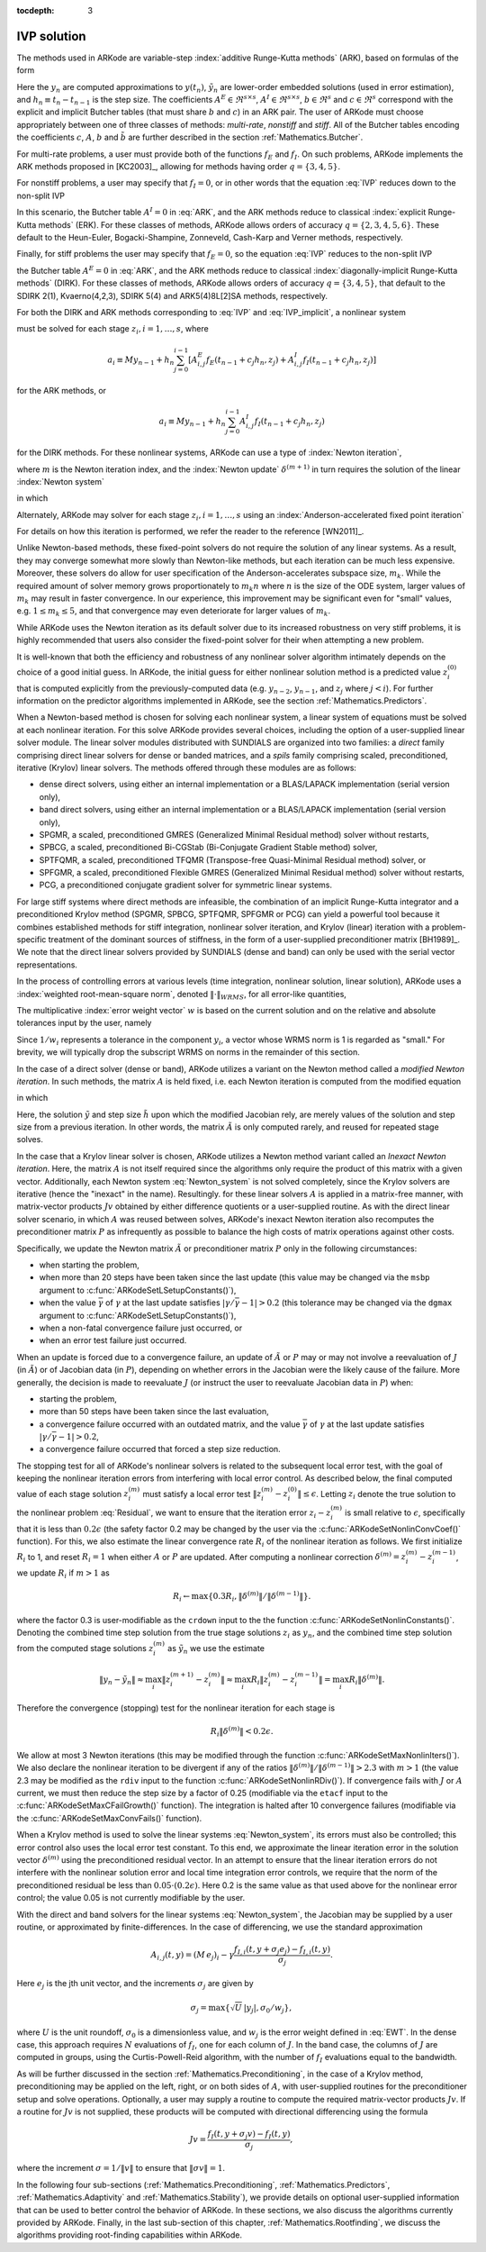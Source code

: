 :tocdepth: 3


.. _Mathematics.IVP:

IVP solution
=================

The methods used in ARKode are variable-step 
:index:`additive Runge-Kutta methods` (ARK), based on formulas of the
form 

.. math::
   M z_i &= M y_{n-1} + h_n \sum_{j=0}^{i-1} A^E_{i,j} f_E(t_{n-1} + c_j h_n, z_j) 
                 + h_n \sum_{j=0}^{i}   A^I_{i,j} f_I(t_{n-1} + c_j h_n, z_j),
   \quad i=1,\ldots,s, \\
   M y_n &= M y_{n-1} + h_n \sum_{i=0}^{s} b_i \left(f_E(t_{n-1} + c_i h_n, z_i) 
                 + f_I(t_{n-1} + c_i h_n, z_i)\right), \\
   M \tilde{y}_n &= M y_{n-1} + h_n \sum_{i=0}^{s} \tilde{b}_i 
       \left(f_E(t_{n-1} + c_i h_n, z_i) + f_I(t_{n-1} + c_i h_n, z_i)\right).
   :label: ARK

Here the :math:`y_n` are computed approximations to :math:`y(t_n)`,
:math:`\tilde{y}_n` are lower-order embedded solutions (used in error
estimation), and :math:`h_n \equiv t_n - t_{n-1}` is the step size.
The coefficients :math:`A^E \in \Re^{s\times s}`, :math:`A^I \in
\Re^{s\times s}`, :math:`b \in \Re^{s}` and :math:`c \in \Re^{s}` 
correspond with the explicit and implicit Butcher tables (that must
share :math:`b` and :math:`c`) in an ARK pair.  The user of ARKode
must choose appropriately between one of three classes of methods:
*multi-rate*, *nonstiff* and *stiff*.  All of the Butcher tables
encoding the coefficients :math:`c`, :math:`A`, :math:`b` and
:math:`\tilde{b}` are further described in the section
:ref:`Mathematics.Butcher`. 

For multi-rate problems, a user must provide both of the functions
:math:`f_E` and :math:`f_I`.  On such problems, ARKode implements the
ARK methods proposed in [KC2003]_, allowing for methods
having order :math:`q = \{3,4,5\}`.

For nonstiff problems, a user may specify that :math:`f_I = 0`, or in
other words that the equation :eq:`IVP` reduces down to the non-split
IVP 

.. math::
   M\dot{y} = f_E(t,y), \qquad y(t_0) = y_0.
   :label: IVP_explicit

In this scenario, the Butcher table :math:`A^I=0` in :eq:`ARK`, and
the ARK methods reduce to classical :index:`explicit Runge-Kutta methods` 
(ERK).  For these classes of methods, ARKode allows orders of accuracy
:math:`q = \{2,3,4,5,6\}`.  These default to the Heun-Euler,
Bogacki-Shampine, Zonneveld, Cash-Karp and Verner methods,
respectively.

Finally, for stiff problems the user may specify that :math:`f_E = 0`,
so the equation :eq:`IVP` reduces to the non-split IVP 

.. math::
   M\dot{y} = f_I(t,y), \qquad y(t_0) = y_0,
   :label: IVP_implicit

the Butcher table :math:`A^E=0` in :eq:`ARK`, and the ARK methods
reduce to classical :index:`diagonally-implicit Runge-Kutta methods` 
(DIRK).  For these classes of methods, ARKode allows orders of
accuracy :math:`q = \{3,4,5\}`, that default to the SDIRK 2(1),
Kvaerno(4,2,3), SDIRK 5(4) and ARK5(4)8L[2]SA methods, respectively.

For both the DIRK and ARK methods corresponding to :eq:`IVP` and
:eq:`IVP_implicit`, a nonlinear system

.. math::
   G(z_i) \equiv M z_i - h_n A^I_{i,i} f_I(t_{n-1} + c_i h_n, z_i) - a_i = 0
   :label: Residual

must be solved for each stage :math:`z_i, i=1,\ldots,s`, where 

.. math::
   a_i \equiv M y_{n-1} + h_n \sum_{j=0}^{i-1} \left[
      A^E_{i,j} f_E(t_{n-1} + c_j h_n, z_j) +
      A^I_{i,j} f_I(t_{n-1} + c_j h_n, z_j) \right]
   
for the ARK methods, or 

.. math::
   a_i \equiv M y_{n-1} + h_n \sum_{j=0}^{i-1} 
      A^I_{i,j} f_I(t_{n-1} + c_j h_n, z_j)
   
for the DIRK methods.  For these nonlinear systems, ARKode can use a
type of :index:`Newton iteration`,

.. math::
   z_i^{(m+1)} = z_i^{(m)} + \delta^{(m+1)},
   :label: Newton_iteration

where :math:`m` is the Newton iteration index, and the :index:`Newton
update` :math:`\delta^{(m+1)}` in turn requires the solution of the
linear :index:`Newton system` 

.. math::
   A\left(z_i^{(m)}\right) \delta^{(m+1)} = -G\left(z_i^{(m)}\right), 
   :label: Newton_system

in which

.. math::
   A \approx M - \gamma J, \quad J = \frac{\partial f_I}{\partial y},
   \quad\text{and}\quad \gamma = h_n A^I_{i,i}.
   :label: NewtonMatrix

Alternately, ARKode may solver for each stage :math:`z_i,
i=1,\ldots,s` using an :index:`Anderson-accelerated fixed point
iteration`

.. math::
   z_i^{(m+1)} = g(z_i^{(m)}).
   :label: AAFP_iteration

For details on how this iteration is performed, we refer the reader to
the reference [WN2011]_.

Unlike Newton-based methods, these fixed-point solvers do not require
the solution of any linear systems.  As a result, they may converge
somewhat more slowly than Newton-like methods, but each iteration can
be much less expensive.  Moreover, these solvers do allow for user
specification of the Anderson-accelerates subspace size, :math:`m_k`.
While the required amount of solver memory grows proportionately to
:math:`m_k n` where :math:`n` is the size of the ODE system, larger
values of :math:`m_k` may result in faster convergence.  In our
experience, this improvement may be significant even for "small"
values, e.g. :math:`1\le m_k\le 5`, and that convergence may even
deteriorate for larger values of :math:`m_k`.

While ARKode uses the Newton iteration as its default solver due to
its increased robustness on very stiff problems, it is highly
recommended that users also consider the fixed-point solver for their
when attempting a new problem.


It is well-known that both the efficiency and robustness of any
nonlinear solver algorithm intimately depends on the choice of a good
initial guess.  In ARKode, the initial guess for either nonlinear
solution method is a predicted value :math:`z_i^{(0)}` that is
computed explicitly from the previously-computed data
(e.g. :math:`y_{n-2}`, :math:`y_{n-1}`, and :math:`z_j` where
:math:`j<i`).  For further information on the predictor algorithms
implemented in ARKode, see the section :ref:`Mathematics.Predictors`.

When a Newton-based method is chosen for solving each nonlinear
system, a linear system of equations must be solved at each nonlinear
iteration.  For this solve ARKode provides several choices, including
the option of a user-supplied linear solver module.  The linear solver
modules distributed with SUNDIALS are organized into two families: a
*direct* family comprising direct linear solvers for dense or banded
matrices, and a *spils* family comprising scaled, preconditioned,
iterative (Krylov) linear solvers.  The methods offered through these
modules are as follows:

* dense direct solvers, using either an internal implementation or a
  BLAS/LAPACK implementation (serial version only),
* band direct solvers, using either an internal implementation or a
  BLAS/LAPACK implementation (serial version only),
* SPGMR, a scaled, preconditioned GMRES (Generalized Minimal Residual
  method) solver without restarts,
* SPBCG, a scaled, preconditioned Bi-CGStab (Bi-Conjugate Gradient
  Stable method) solver,
* SPTFQMR, a scaled, preconditioned TFQMR (Transpose-free
  Quasi-Minimal Residual method) solver, or
* SPFGMR, a scaled, preconditioned Flexible GMRES (Generalized Minimal
  Residual method) solver without restarts,
* PCG, a preconditioned conjugate gradient solver for symmetric linear
  systems.

For large stiff systems where direct methods are infeasible, the
combination of an implicit Runge-Kutta integrator and a preconditioned
Krylov method (SPGMR, SPBCG, SPTFQMR, SPFGMR or PCG) can yield a
powerful tool because it combines established methods for stiff
integration, nonlinear solver iteration, and Krylov (linear) iteration
with a problem-specific treatment of the dominant sources of
stiffness, in the form of a user-supplied preconditioner matrix
[BH1989]_.  We note that the direct linear solvers
provided by SUNDIALS (dense and band) can only be used with the serial
vector representations.

In the process of controlling errors at various levels (time
integration, nonlinear solution, linear solution), ARKode uses a
:index:`weighted root-mean-square norm`, denoted
:math:`\|\cdot\|_{WRMS}`, for all error-like quantities,

.. math::
   \|v\|_{WRMS} = \left( \frac{1}{N} \sum_{i=1}^N \left(v_i\,
   w_i\right)^2\right)^{1/2}. 
   :label: WRMS_NORM

The multiplicative :index:`error weight vector`  :math:`w` is based
on the current solution and on the relative and absolute tolerances
input by the user, namely

.. math::
   w_i = \frac{1}{RTOL\cdot |y_i| + ATOL_i}.
   :label: EWT

Since :math:`1/w_i` represents a tolerance in the component
:math:`y_i`, a vector whose WRMS norm is 1 is regarded as "small."
For brevity, we will typically drop the subscript WRMS on norms in the
remainder of this section.

In the case of a direct solver (dense or band), ARKode utilizes a
variant on the Newton method called a *modified Newton iteration*. In
such methods, the matrix :math:`A` is held fixed, i.e. each Newton
iteration is computed from the modified equation

.. math::
   \tilde{A}\left(z_i^{(m)}\right) \delta^{(m+1)} = -G\left(z_i^{(m)}\right), 
   :label: modified_Newton_system

in which

.. math::
   \tilde{A} \approx M - \tilde{\gamma} \tilde{J}, \quad \tilde{J} =
   \frac{\partial f_I}{\partial y}(\tilde y), \quad\text{and}\quad
   \tilde{\gamma} = \tilde{h} A^I_{i,i}. 
   :label: modified_NewtonMatrix

Here, the solution :math:`\tilde{y}` and step size :math:`\tilde{h}`
upon which the modified Jacobian rely, are merely values of the
solution and step size from a previous iteration.  In other words, the
matrix :math:`\tilde{A}` is only computed rarely, and reused for
repeated stage solves.  

In the case that a Krylov linear solver is chosen, ARKode utilizes a
Newton method variant called an *Inexact Newton iteration*.  Here, the
matrix :math:`A` is not itself required since the algorithms only
require the product of this matrix with a given vector.  Additionally,
each Newton system :eq:`Newton_system` is not solved completely, since
the Krylov solvers are iterative (hence the "inexact" in the name).
Resultingly. for these linear solvers :math:`A` is applied in a
matrix-free manner, with matrix-vector products :math:`Jv` obtained by
either difference quotients or a user-supplied routine.  As with the
direct linear solver scenario, in which :math:`A` was reused between
solves, ARKode's inexact Newton iteration also recomputes the
preconditioner matrix :math:`P` as infrequently as possible to balance
the high costs of matrix operations against other costs.  

Specifically, we update the Newton matrix :math:`\tilde{A}` or
preconditioner matrix :math:`P` only in the following circumstances:

* when starting the problem,
* when more than 20 steps have been taken since the last update (this
  value may be changed via the ``msbp`` argument to
  :c:func:`ARKodeSetLSetupConstants()`), 
* when the value :math:`\bar{\gamma}` of :math:`\gamma` at the last
  update satisfies :math:`\left|\gamma/\bar{\gamma} - 1\right| > 0.2`
  (this tolerance may be changed via the ``dgmax`` argument to 
  :c:func:`ARKodeSetLSetupConstants()`), 
* when a non-fatal convergence failure just occurred, or
* when an error test failure just occurred.

When an update is forced due to a convergence failure, an update of
:math:`\tilde{A}` or :math:`P` may or may not involve a reevaluation of
:math:`J` (in :math:`\tilde{A}`) or of Jacobian data (in :math:`P`),
depending on whether errors in the Jacobian were the likely cause of the
failure.  More generally, the decision is made to reevaluate :math:`J`
(or instruct the user to reevaluate Jacobian data in :math:`P`) when:

* starting the problem,
* more than 50 steps have been taken since the last evaluation,
* a convergence failure occurred with an outdated matrix, and the
  value :math:`\bar{\gamma}` of :math:`\gamma` at the last update
  satisfies :math:`\left|\gamma/\bar{\gamma} - 1\right| > 0.2`,
* a convergence failure occurred that forced a step size reduction.



The stopping test for all of ARKode's nonlinear solvers is related to
the subsequent local error test, with the goal of keeping the
nonlinear iteration errors from interfering with local error control.
As described below, the final computed value of each stage solution
:math:`z_i^{(m)}` must satisfy a local error test
:math:`\|z_i^{(m)} - z_i^{(0)}\| \le \epsilon`.  Letting
:math:`z_i` denote the true solution to the nonlinear problem
:eq:`Residual`, we want to ensure that the iteration error
:math:`z_i - z_i^{(m)}` is small relative to :math:`\epsilon`,
specifically that it is less than :math:`0.2\epsilon` (the safety
factor 0.2 may be changed by the user via the
:c:func:`ARKodeSetNonlinConvCoef()` function).  For this, we also
estimate the linear convergence rate :math:`R_i` of the nonlinear
iteration as follows.  We first initialize :math:`R_i` to 1, and reset
:math:`R_i=1` when either :math:`A` or :math:`P` are updated.  After
computing a nonlinear correction :math:`\delta^{(m)} = z_i^{(m)} -
z_i^{(m-1)}`, we update :math:`R_i` if :math:`m>1` as

.. math:: 
   R_i \leftarrow \max\{ 0.3 R_i, \left\|\delta^{(m)}\right\| / \left\|\delta^{(m-1)}\right\| \}.

where the factor 0.3 is user-modifiable as the ``crdown`` input to the
the function :c:func:`ARKodeSetNonlinConstants()`.  Denoting the
combined time step solution from the true stage solutions :math:`z_i`
as :math:`y_n`, and the combined time step solution from the computed
stage solutions :math:`z_i^{(m)}` as :math:`\tilde{y}_n` we use the
estimate 

.. math::
   \left\| y_n - \tilde{y}_n \right\| \approx 
   \max_i \left\| z_i^{(m+1)} - z_i^{(m)} \right\| \approx
   \max_i R_i \left\| z_i^{(m)} - z_i^{(m-1)} \right\| =
   \max_i R_i \left\| \delta^{(m)} \right\|.

Therefore the convergence (stopping) test for the nonlinear iteration
for each stage is 

.. math::
   R_i \left\|\delta^{(m)} \right\| < 0.2\epsilon.

We allow at most 3 Newton iterations (this may be modified through the
function :c:func:`ARKodeSetMaxNonlinIters()`).  We also declare the
nonlinear iteration to be divergent if any of the ratios
:math:`\|\delta^{(m)}\| / \|\delta^{(m-1)}\| > 2.3` with :math:`m>1`
(the value 2.3 may be modified as the ``rdiv`` input to the function 
:c:func:`ARKodeSetNonlinRDiv()`).  If convergence fails with
:math:`J` or :math:`A` current, we must then reduce the step size by a
factor of 0.25 (modifiable via the ``etacf`` input to the
:c:func:`ARKodeSetMaxCFailGrowth()` function).  The integration
is halted after 10 convergence failures (modifiable via the
:c:func:`ARKodeSetMaxConvFails()` function).

When a Krylov method is used to solve the linear systems
:eq:`Newton_system`, its errors must also be controlled; this error
control also uses the local error test constant.  To this end, we
approximate the linear iteration error in the solution vector
:math:`\delta^{(m)}` using the preconditioned residual vector.  In an
attempt to ensure that the linear iteration errors do not interfere
with the nonlinear solution error and local time integration error
controls, we require that the norm of the preconditioned residual be
less than :math:`0.05\cdot(0.2\epsilon)`.  Here 0.2 is the same value
as that used above for the nonlinear error control; the value 0.05 is
not currently modifiable by the user.

With the direct and band solvers for the linear systems
:eq:`Newton_system`, the Jacobian may be supplied by a user routine,
or approximated by finite-differences.  In the case of differencing,
we use the standard approximation

.. math::
   A_{i,j}(t,y) = (M\,e_j)_i - \gamma 
   \frac{f_{I,i}(t,y+\sigma_j e_j) - f_{I,i}(t,y)}{\sigma_j}.

Here :math:`e_j` is the jth unit vector, and the increments
:math:`\sigma_j` are given by 

.. math::
   \sigma_j = \max\left\{ \sqrt{U}\, |y_j|, \sigma_0/w_j \right\},

where :math:`U` is the unit roundoff, :math:`\sigma_0` is a
dimensionless value, and :math:`w_j` is the error weight defined in
:eq:`EWT`.  In the dense case, this approach requires :math:`N`
evaluations of :math:`f_I`, one for each column of :math:`J`.  In the
band case, the columns of :math:`J` are computed in groups, using the
Curtis-Powell-Reid algorithm, with the number of :math:`f_I`
evaluations equal to the bandwidth.

As will be further discussed in the section
:ref:`Mathematics.Preconditioning`, in the case of a Krylov method,
preconditioning may be applied on the left, right, or on both sides of
:math:`A`, with user-supplied routines for the preconditioner setup
and solve operations.  Optionally, a user may supply a routine to
compute the required matrix-vector products :math:`Jv`.
If a routine for :math:`Jv` is not supplied, these products will be
computed with directional differencing using the formula

.. math::
   Jv = \frac{f_I(t,y+\sigma_j v) - f_I(t,y)}{\sigma_j},

where the increment :math:`\sigma = 1/\|v\|` to ensure that 
:math:`\|\sigma v\| = 1`.

In the following four sub-sections (:ref:`Mathematics.Preconditioning`,
:ref:`Mathematics.Predictors`, :ref:`Mathematics.Adaptivity` and
:ref:`Mathematics.Stability`), we provide details on optional
user-supplied information that can be used to better control the
behavior of ARKode.  In these sections, we also discuss the algorithms
currently provided by ARKode.  Finally, in the last sub-section of this
chapter, :ref:`Mathematics.Rootfinding`, we discuss the algorithms
providing root-finding capabilities within ARKode.
